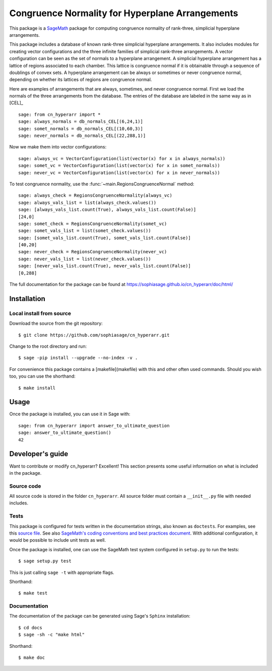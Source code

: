 ===================================================
Congruence Normality for Hyperplane Arrangements
===================================================
.. image:: https://travis-ci.org/sophiasage/cn_hyperarr.svg?branch=master
    :target: https://travis-ci.org/sophiasage/cn_hyperarr

This package is a `SageMath <http://www.sagemath.org>`_ package for computing congruence normality of rank-three, simplicial hyperplane arrangements.

This package includes a database of known rank-three simplicial hyperplane
arrangements. It also includes modules for creating vector configurations and 
the three infinite families of simplicial rank-three arrangements.
A vector configuration can be seen as the set of normals to a hyperplane
arrangement. A simplicial hyperplane arrangement has a lattice of regions 
associated to each chamber. This lattice is congruence normal if it is 
obtainable through a sequence of doublings of convex sets. 
A hyperplane arrangement can be always or sometimes or never congruence normal,
depending on whether its lattices of regions are congruence normal.

Here are examples of arrangements that are always, sometimes, and never
congruence normal. 
First we load the normals of the three arrangements from the database. 
The entries of the database are labeled in the same way as in [CEL]_ ::

    sage: from cn_hyperarr import *
    sage: always_normals = db_normals_CEL[(6,24,1)] 
    sage: somet_normals = db_normals_CEL[(10,60,3)]
    sage: never_normals = db_normals_CEL[(22,288,1)]

Now we make them into vector configurations::

    sage: always_vc = VectorConfiguration(list(vector(x) for x in always_normals)) 
    sage: somet_vc = VectorConfiguration(list(vector(x) for x in somet_normals)) 
    sage: never_vc = VectorConfiguration(list(vector(x) for x in never_normals))
     
To test congruence normality, use the :func:`~main.RegionsCongruenceNormal`
method::

    sage: always_check = RegionsCongruenceNormality(always_vc)
    sage: always_vals_list = list(always_check.values())
    sage: [always_vals_list.count(True), always_vals_list.count(False)]
    [24,0]
    sage: somet_check = RegionsCongruenceNormality(somet_vc)
    sage: somet_vals_list = list(somet_check.values())
    sage: [somet_vals_list.count(True), somet_vals_list.count(False)]
    [40,20]
    sage: never_check = RegionsCongruenceNormality(never_vc)
    sage: never_vals_list = list(never_check.values())
    sage: [never_vals_list.count(True), never_vals_list.count(False)]
    [0,288]

The full documentation for the package can be found at https://sophiasage.github.io/cn_hyperarr/doc/html/


Installation
------------

Local install from source
^^^^^^^^^^^^^^^^^^^^^^^^^

Download the source from the git repository::

    $ git clone https://github.com/sophiasage/cn_hyperarr.git

Change to the root directory and run::

    $ sage -pip install --upgrade --no-index -v .

For convenience this package contains a [makefile](makefile) with this
and other often used commands. Should you wish too, you can use the
shorthand::

    $ make install


Usage
-----

Once the package is installed, you can use it in Sage with::

    sage: from cn_hyperarr import answer_to_ultimate_question
    sage: answer_to_ultimate_question()
    42

Developer's guide
-----------------
Want to contribute or modify cn_hyperarr? Excellent! This section presents some useful information on what is included in the package.

Source code
^^^^^^^^^^^

All source code is stored in the folder ``cn_hyperarr``. All source folder
must contain a ``__init__.py`` file with needed includes.

Tests
^^^^^

This package is configured for tests written in the documentation
strings, also known as ``doctests``. For examples, see this
`source file <cn_hyperarr/ultimate_question.py>`_. See also
`SageMath's coding conventions and best practices document <http://doc.sagemath.org/html/en/developer/coding_basics.html#writing-testable-examples>`_.
With additional configuration, it would be possible to include unit
tests as well.

Once the package is installed, one can use the SageMath test system
configured in ``setup.py`` to run the tests::

    $ sage setup.py test

This is just calling ``sage -t`` with appropriate flags.

Shorthand::

    $ make test

Documentation
^^^^^^^^^^^^^

The documentation of the package can be generated using Sage's
``Sphinx`` installation::

    $ cd docs
    $ sage -sh -c "make html"

Shorthand::

    $ make doc
